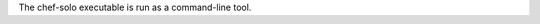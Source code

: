 .. The contents of this file may be included in multiple topics (using the includes directive).
.. The contents of this file should be modified in a way that preserves its ability to appear in multiple topics.

The chef-solo executable is run as a command-line tool.



